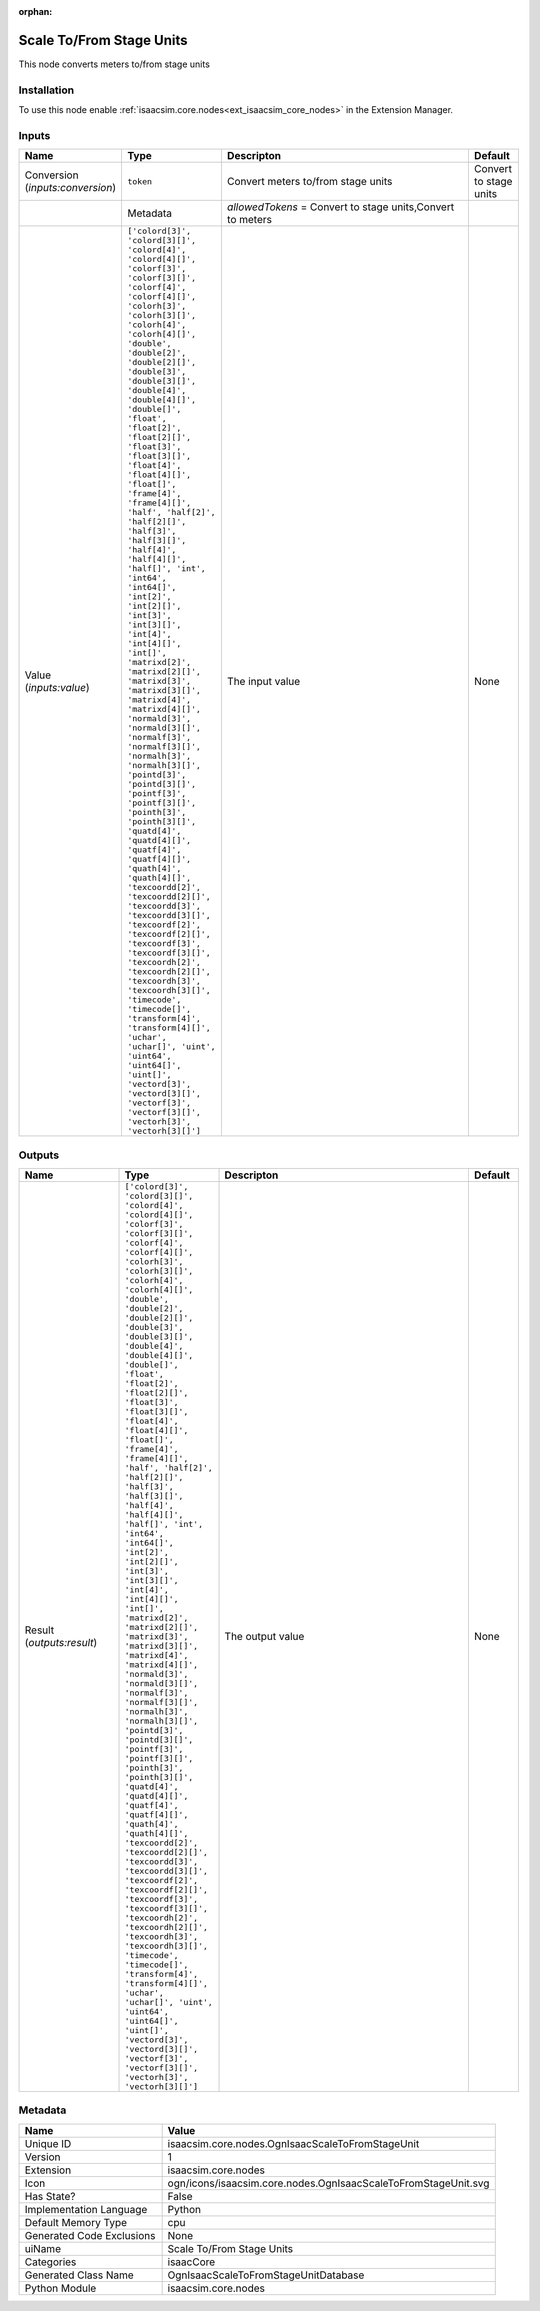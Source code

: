 .. _isaacsim_core_nodes_OgnIsaacScaleToFromStageUnit_1:

.. _isaacsim_core_nodes_OgnIsaacScaleToFromStageUnit:

.. ================================================================================
.. THIS PAGE IS AUTO-GENERATED. DO NOT MANUALLY EDIT.
.. ================================================================================

:orphan:

.. meta::
    :title: Scale To/From Stage Units
    :keywords: lang-en omnigraph node isaacCore nodes ogn-isaac-scale-to-from-stage-unit


Scale To/From Stage Units
=========================

.. <description>

This node converts meters to/from stage units

.. </description>


Installation
------------

To use this node enable :ref:`isaacsim.core.nodes<ext_isaacsim_core_nodes>` in the Extension Manager.


Inputs
------
.. csv-table::
    :header: "Name", "Type", "Descripton", "Default"
    :widths: 20, 20, 50, 10

    "Conversion (*inputs:conversion*)", "``token``", "Convert meters to/from stage units", "Convert to stage units"
    "", "Metadata", "*allowedTokens* = Convert to stage units,Convert to meters", ""
    "Value (*inputs:value*)", "``['colord[3]', 'colord[3][]', 'colord[4]', 'colord[4][]', 'colorf[3]', 'colorf[3][]', 'colorf[4]', 'colorf[4][]', 'colorh[3]', 'colorh[3][]', 'colorh[4]', 'colorh[4][]', 'double', 'double[2]', 'double[2][]', 'double[3]', 'double[3][]', 'double[4]', 'double[4][]', 'double[]', 'float', 'float[2]', 'float[2][]', 'float[3]', 'float[3][]', 'float[4]', 'float[4][]', 'float[]', 'frame[4]', 'frame[4][]', 'half', 'half[2]', 'half[2][]', 'half[3]', 'half[3][]', 'half[4]', 'half[4][]', 'half[]', 'int', 'int64', 'int64[]', 'int[2]', 'int[2][]', 'int[3]', 'int[3][]', 'int[4]', 'int[4][]', 'int[]', 'matrixd[2]', 'matrixd[2][]', 'matrixd[3]', 'matrixd[3][]', 'matrixd[4]', 'matrixd[4][]', 'normald[3]', 'normald[3][]', 'normalf[3]', 'normalf[3][]', 'normalh[3]', 'normalh[3][]', 'pointd[3]', 'pointd[3][]', 'pointf[3]', 'pointf[3][]', 'pointh[3]', 'pointh[3][]', 'quatd[4]', 'quatd[4][]', 'quatf[4]', 'quatf[4][]', 'quath[4]', 'quath[4][]', 'texcoordd[2]', 'texcoordd[2][]', 'texcoordd[3]', 'texcoordd[3][]', 'texcoordf[2]', 'texcoordf[2][]', 'texcoordf[3]', 'texcoordf[3][]', 'texcoordh[2]', 'texcoordh[2][]', 'texcoordh[3]', 'texcoordh[3][]', 'timecode', 'timecode[]', 'transform[4]', 'transform[4][]', 'uchar', 'uchar[]', 'uint', 'uint64', 'uint64[]', 'uint[]', 'vectord[3]', 'vectord[3][]', 'vectorf[3]', 'vectorf[3][]', 'vectorh[3]', 'vectorh[3][]']``", "The input value", "None"


Outputs
-------
.. csv-table::
    :header: "Name", "Type", "Descripton", "Default"
    :widths: 20, 20, 50, 10

    "Result (*outputs:result*)", "``['colord[3]', 'colord[3][]', 'colord[4]', 'colord[4][]', 'colorf[3]', 'colorf[3][]', 'colorf[4]', 'colorf[4][]', 'colorh[3]', 'colorh[3][]', 'colorh[4]', 'colorh[4][]', 'double', 'double[2]', 'double[2][]', 'double[3]', 'double[3][]', 'double[4]', 'double[4][]', 'double[]', 'float', 'float[2]', 'float[2][]', 'float[3]', 'float[3][]', 'float[4]', 'float[4][]', 'float[]', 'frame[4]', 'frame[4][]', 'half', 'half[2]', 'half[2][]', 'half[3]', 'half[3][]', 'half[4]', 'half[4][]', 'half[]', 'int', 'int64', 'int64[]', 'int[2]', 'int[2][]', 'int[3]', 'int[3][]', 'int[4]', 'int[4][]', 'int[]', 'matrixd[2]', 'matrixd[2][]', 'matrixd[3]', 'matrixd[3][]', 'matrixd[4]', 'matrixd[4][]', 'normald[3]', 'normald[3][]', 'normalf[3]', 'normalf[3][]', 'normalh[3]', 'normalh[3][]', 'pointd[3]', 'pointd[3][]', 'pointf[3]', 'pointf[3][]', 'pointh[3]', 'pointh[3][]', 'quatd[4]', 'quatd[4][]', 'quatf[4]', 'quatf[4][]', 'quath[4]', 'quath[4][]', 'texcoordd[2]', 'texcoordd[2][]', 'texcoordd[3]', 'texcoordd[3][]', 'texcoordf[2]', 'texcoordf[2][]', 'texcoordf[3]', 'texcoordf[3][]', 'texcoordh[2]', 'texcoordh[2][]', 'texcoordh[3]', 'texcoordh[3][]', 'timecode', 'timecode[]', 'transform[4]', 'transform[4][]', 'uchar', 'uchar[]', 'uint', 'uint64', 'uint64[]', 'uint[]', 'vectord[3]', 'vectord[3][]', 'vectorf[3]', 'vectorf[3][]', 'vectorh[3]', 'vectorh[3][]']``", "The output value", "None"


Metadata
--------
.. csv-table::
    :header: "Name", "Value"
    :widths: 30,70

    "Unique ID", "isaacsim.core.nodes.OgnIsaacScaleToFromStageUnit"
    "Version", "1"
    "Extension", "isaacsim.core.nodes"
    "Icon", "ogn/icons/isaacsim.core.nodes.OgnIsaacScaleToFromStageUnit.svg"
    "Has State?", "False"
    "Implementation Language", "Python"
    "Default Memory Type", "cpu"
    "Generated Code Exclusions", "None"
    "uiName", "Scale To/From Stage Units"
    "Categories", "isaacCore"
    "Generated Class Name", "OgnIsaacScaleToFromStageUnitDatabase"
    "Python Module", "isaacsim.core.nodes"

